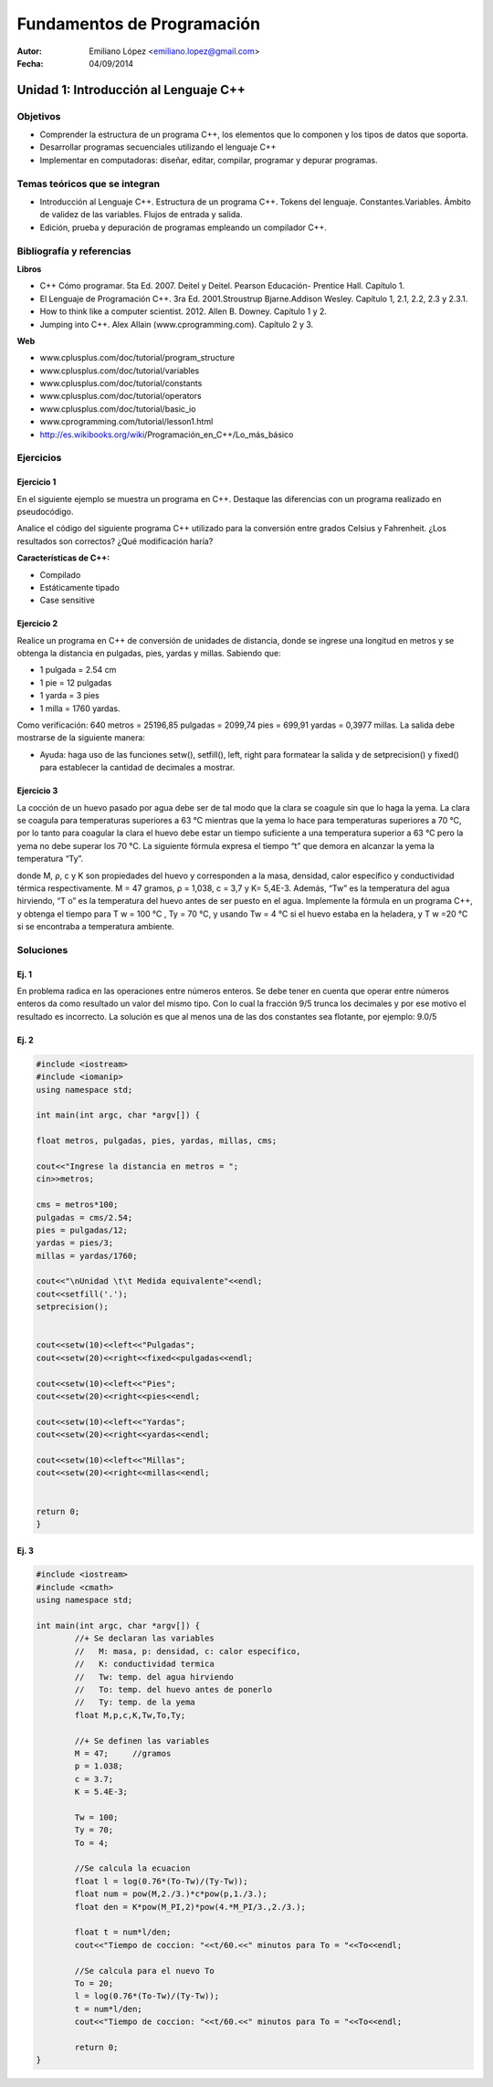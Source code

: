 ===========================
Fundamentos de Programación
===========================

:Autor: Emiliano López <emiliano.lopez@gmail.com>
:Fecha: 04/09/2014

--------------------------------------
Unidad 1: Introducción al Lenguaje C++
--------------------------------------

Objetivos
/////////

- Comprender la estructura de un programa C++, los elementos que lo componen y los tipos de datos que soporta.
- Desarrollar programas secuenciales utilizando el lenguaje C++
- Implementar en computadoras: diseñar, editar, compilar, programar y depurar programas.

Temas teóricos que se integran
//////////////////////////////

- Introducción al Lenguaje C++. Estructura de un programa C++. Tokens del lenguaje. Constantes.Variables. Ámbito de validez de las variables. Flujos de entrada y salida. 
- Edición, prueba y depuración de programas empleando un compilador C++.

Bibliografía y referencias
//////////////////////////

**Libros**

- C++ Cómo programar. 5ta Ed. 2007. Deitel y Deitel. Pearson Educación- Prentice Hall. Capítulo 1.
- El Lenguaje de Programación C++. 3ra Ed. 2001.Stroustrup Bjarne.Addison Wesley. Capítulo 1, 2.1, 2.2, 2.3 y 2.3.1.
- How to think like a computer scientist. 2012. Allen B. Downey. Capítulo 1 y 2.
- Jumping into C++. Alex Allain (www.cprogramming.com). Capítulo 2 y 3.

**Web**

- www.cplusplus.com/doc/tutorial/program_structure
- www.cplusplus.com/doc/tutorial/variables
- www.cplusplus.com/doc/tutorial/constants
- www.cplusplus.com/doc/tutorial/operators
- www.cplusplus.com/doc/tutorial/basic_io
- www.cprogramming.com/tutorial/lesson1.html
- http://es.wikibooks.org/wiki/Programación_en_C++/Lo_más_básico

Ejercicios
//////////

Ejercicio 1
+++++++++++

En el siguiente ejemplo se muestra un programa en C++. Destaque las diferencias con un programa realizado en pseudocódigo.

.. code-block:: cpp
	:include: src/ej6.6.cpp

Analice el código del siguiente programa C++ utilizado para la conversión entre grados Celsius y Fahrenheit. ¿Los resultados son correctos? ¿Qué modificación haría?

**Características de C++:**

- Compilado
- Estáticamente tipado
- Case sensitive

Ejercicio 2
+++++++++++

Realice un programa en C++ de conversión de unidades de distancia, donde se ingrese una longitud en metros y se obtenga la distancia en pulgadas, pies, yardas y millas.  Sabiendo que:

- 1 pulgada = 2.54 cm
- 1 pie = 12 pulgadas
- 1 yarda = 3 pies
- 1 milla = 1760 yardas. 

Como verificación: 640 metros = 25196,85 pulgadas = 2099,74 pies = 699,91 yardas = 0,3977 millas. La salida debe mostrarse de la siguiente manera:

.. image:: img/ej1.png
	:width: 40%

* Ayuda: haga uso de las funciones setw(), setfill(), left, right para formatear la salida y de  setprecision() y fixed() para establecer la cantidad de decimales a mostrar.


Ejercicio 3
+++++++++++

La cocción de un huevo pasado por agua debe ser de tal modo que la clara se coagule sin que lo haga la yema. La clara se coagula para temperaturas superiores a 63 °C mientras que la yema lo hace para temperaturas superiores a 70 °C, por lo tanto para coagular la clara el huevo debe estar un tiempo suficiente a una temperatura superior a 63 °C pero la yema no debe superar los 70 °C. La siguiente fórmula expresa el tiempo “t” que demora en alcanzar la yema la temperatura “Ty”.

.. image:: img/ej2.png
	:width: 40%

donde M, ρ, c y K son propiedades del huevo y corresponden a la masa, densidad, calor específico y
conductividad térmica respectivamente. M = 47 gramos, ρ = 1,038, c = 3,7 y K= 5,4E-3.
Además, “Tw” es la temperatura del agua hirviendo, “T o” es la temperatura del huevo antes de ser
puesto en el agua.
Implemente la fórmula en un programa C++, y obtenga el tiempo para T w = 100 °C , Ty = 70 °C, y
usando Tw = 4 °C si el huevo estaba en la heladera, y T w =20 °C si se encontraba a temperatura
ambiente.

Soluciones
//////////

Ej. 1
+++++

En problema radica en las operaciones entre números enteros. Se debe tener en cuenta que operar entre números enteros da como resultado un valor del mismo tipo. Con lo cual la fracción 9/5 trunca los decimales y por ese motivo el resultado es incorrecto. La solución es que al menos una de las dos constantes sea flotante, por ejemplo: 9.0/5

Ej. 2
+++++

.. code-block:: cpp
	
	#include <iostream>
	#include <iomanip>
	using namespace std;

	int main(int argc, char *argv[]) {
		
    	float metros, pulgadas, pies, yardas, millas, cms;
    	
    	cout<<"Ingrese la distancia en metros = ";
    	cin>>metros;
    
    	cms = metros*100;
    	pulgadas = cms/2.54;
    	pies = pulgadas/12;
    	yardas = pies/3;
    	millas = yardas/1760;
    
    	cout<<"\nUnidad \t\t Medida equivalente"<<endl;
    	cout<<setfill('.');
    	setprecision();
    
    
    	cout<<setw(10)<<left<<"Pulgadas";
    	cout<<setw(20)<<right<<fixed<<pulgadas<<endl;
    
    	cout<<setw(10)<<left<<"Pies";
    	cout<<setw(20)<<right<<pies<<endl;
    
    	cout<<setw(10)<<left<<"Yardas";
    	cout<<setw(20)<<right<<yardas<<endl;
    
    	cout<<setw(10)<<left<<"Millas";
    	cout<<setw(20)<<right<<millas<<endl;
        
    
    	return 0;
	}


Ej. 3
+++++

.. code-block:: cpp
	
	#include <iostream>
	#include <cmath>
	using namespace std;

	int main(int argc, char *argv[]) {
		//+ Se declaran las variables
		//   M: masa, p: densidad, c: calor especifico, 
		//   K: conductividad termica 
		//   Tw: temp. del agua hirviendo
		//   To: temp. del huevo antes de ponerlo
		//   Ty: temp. de la yema
		float M,p,c,K,Tw,To,Ty;
		
		//+ Se definen las variables
		M = 47;     //gramos
		p = 1.038;
		c = 3.7;
		K = 5.4E-3;
		
		Tw = 100;
		Ty = 70;
		To = 4;
		
		//Se calcula la ecuacion
		float l = log(0.76*(To-Tw)/(Ty-Tw));
		float num = pow(M,2./3.)*c*pow(p,1./3.);
		float den = K*pow(M_PI,2)*pow(4.*M_PI/3.,2./3.);
		    
		float t = num*l/den;
		cout<<"Tiempo de coccion: "<<t/60.<<" minutos para To = "<<To<<endl;
		
		//Se calcula para el nuevo To
		To = 20;
		l = log(0.76*(To-Tw)/(Ty-Tw));
		t = num*l/den;
		cout<<"Tiempo de coccion: "<<t/60.<<" minutos para To = "<<To<<endl;
		
		return 0;
	}
